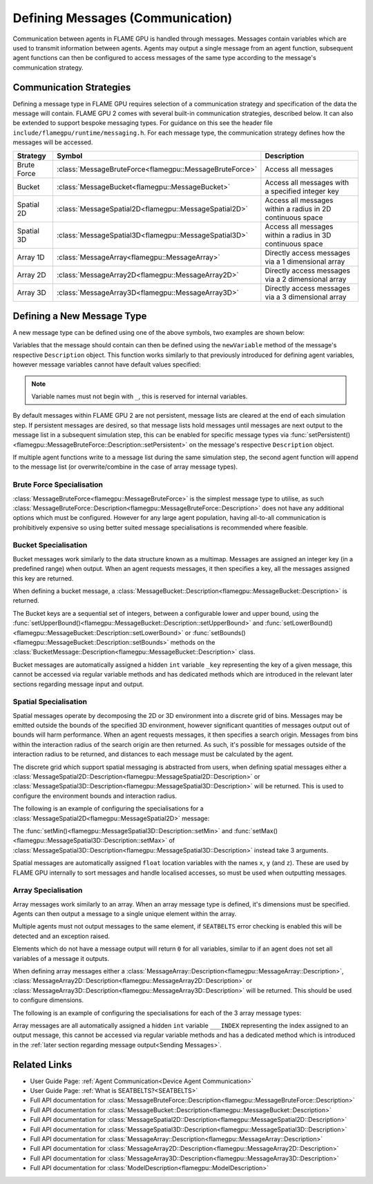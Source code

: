 .. _Defining Messages:

Defining Messages (Communication)
=================================

Communication between agents in FLAME GPU is handled through messages. Messages contain variables which are used to transmit information between agents. Agents may output a single message from an agent function, subsequent agent functions can then be configured to access messages of the same type according to the message's communication strategy.

.. _Communication Strategies:

Communication Strategies
^^^^^^^^^^^^^^^^^^^^^^^^

Defining a message type in FLAME GPU requires selection of a communication strategy and specification of the data the message will contain. FLAME GPU 2 comes with several built-in communication strategies, described below. It can also be extended to support bespoke messaging types. For guidance on this see the header file ``include/flamegpu/runtime/messaging.h``. For each message type, the communication strategy defines how the messages will be accessed.

============== ======================================================= ==========================================================
Strategy       Symbol                                                  Description
============== ======================================================= ==========================================================
Brute Force    :class:`MessageBruteForce<flamegpu::MessageBruteForce>` Access all messages
Bucket         :class:`MessageBucket<flamegpu::MessageBucket>`         Access all messages with a specified integer key
Spatial 2D     :class:`MessageSpatial2D<flamegpu::MessageSpatial2D>`   Access all messages within a radius in 2D continuous space
Spatial 3D     :class:`MessageSpatial3D<flamegpu::MessageSpatial3D>`   Access all messages within a radius in 3D continuous space
Array 1D       :class:`MessageArray<flamegpu::MessageArray>`           Directly access messages via a 1 dimensional array
Array 2D       :class:`MessageArray2D<flamegpu::MessageArray2D>`       Directly access messages via a 2 dimensional array
Array 3D       :class:`MessageArray3D<flamegpu::MessageArray3D>`       Directly access messages via a 3 dimensional array
============== ======================================================= ==========================================================

Defining a New Message Type
^^^^^^^^^^^^^^^^^^^^^^^^^^^

A new message type can be defined using one of the above symbols, two examples are shown below:

.. tabs::

    .. code-tab:: cpp C++

      // Create a new message called "brute_force" which uses the brute force communication strategy
      flamegpu::MessageBruteForce::Description bf_message = model.newMessage<flamegpu::MessageBruteForce>("brute_force");
      // Create a new message called "spatial_3D" which uses the Spatial 3D communication strategy
      flamegpu::MessageSpatial3D::Description s3d_message = model.newMessage<flamegpu::MessageSpatial3D>("spatial_3D");

    .. code-tab:: py Python
      
      # Create a new message called "brute_force" which uses the brute force communication strategy
      bf_message = model.newMessageBruteForce("brute_force")
      # Create a new message called "spatial_3D" which uses the Spatial 3D communication strategy
      s3d_message = model.newMessageSpatial3D("spatial_3D")
      
      
Variables that the message should contain can then be defined using the ``newVariable`` method of the message's respective ``Description`` object.
This function works similarly to that previously introduced for defining agent variables, however message variables cannot have default values specified:

.. tabs::

    .. code-tab:: cpp C++
        
      // Add a variable of type "int" with name "foo" to the "bf_message" type
      bf_message.newVariable<int>("foo");
      // Add a variable of type "float" with name "bar" to the "bf_message" type
      bf_message.newVariable<float>("bar");

    .. code-tab:: py Python
      
      # Add a variable of type "int" with name "foo" to the "bf_message" type
      bf_message.newVariableInt("foo")
      # Add a variable of type "float" with name "bar" to the "bf_message" type
      bf_message.newVariableFloat("bar")

.. note::
  
  Variable names must not begin with ``_``, this is reserved for internal variables.
  
By default messages within FLAME GPU 2 are not persistent, message lists are cleared at the end of each simulation step. If persistent messages are desired, so that message lists hold messages until messages are next output to the message list in a subsequent simulation step, this can be enabled for specific message types via :func:`setPersistent()<flamegpu::MessageBruteForce::Description::setPersistent>` on the message's respective ``Description`` object.

.. tabs::

    .. code-tab:: cpp C++
        
      // Enable message persistence for the "bf_message" type
      bf_message.setPersistent(true);

    .. code-tab:: py Python
      
      # Enable message persistence for the "bf_message" type
      bf_message.setPersistent(True)
      
      
If multiple agent functions write to a message list during the same simulation step, the second agent function will append to the message list (or overwrite/combine in the case of array message types).



Brute Force Specialisation
--------------------------
:class:`MessageBruteForce<flamegpu::MessageBruteForce>` is the simplest message type to utilise, as such :class:`MessageBruteForce::Description<flamegpu::MessageBruteForce::Description>` does not have any additional options which must be configured. 
However for any large agent population, having all-to-all communication is prohibitively expensive so using better suited message specialisations is recommended where feasible.

Bucket Specialisation
----------------------

Bucket messages work similarly to the data structure known as a multimap. Messages are assigned an integer key (in a predefined range) when output. When an agent requests messages, it then specifies a key, all the messages assigned this key are returned.

When defining a bucket message, a :class:`MessageBucket::Description<flamegpu::MessageBucket::Description>` is returned.

The Bucket keys are a sequential set of integers, between a configurable lower and upper bound, using the :func:`setUpperBound()<flamegpu::MessageBucket::Description::setUpperBound>` and  :func:`setLowerBound()<flamegpu::MessageBucket::Description::setLowerBound>` or :func:`setBounds()<flamegpu::MessageBucket::Description::setBounds>` methods on the :class:`BucketMessage::Description<flamegpu::MessageBucket::Description>` class.

.. tabs::
    
  .. code-tab:: cpp C++

    // Set an upper bound of bucket keys to 12 for the "message" MessageBucket::Description instance.
    message.setUpperBound(12);
    // Set the lower bound to 2, this will default to 0 if not provided
    message.setLowerBound(2);

    // Or set them both at the same time
    message.setBounds(2, 12);

  .. code-tab:: py Python
    
    # Set an upper bound of bucket keys to 12 for the "message" MessageBucket::Description instance.
    message.setUpperBound(12)
    # Set the lower bound to 2, this will default to 0 if not provided
    message.setLowerBound(2)

    # Or set them both at the same time
    message.setBounds(2, 12)


Bucket messages are automatically assigned a hidden ``int`` variable ``_key`` representing the key of a given message, this cannot be accessed via regular variable methods and has dedicated methods which are introduced in the relevant later sections regarding message input and output.


Spatial Specialisation
----------------------

Spatial messages operate by decomposing the 2D or 3D environment into a discrete grid of bins. Messages may be emitted outside the bounds of the specified 3D environment, however significant quantities of messages output out of bounds will harm performance.
When an agent requests messages, it then specifies a search origin. Messages from bins within the interaction radius of the search origin are then returned. As such, it's possible for messages outside of the interaction radius to be returned, and distances to each message must be calculated by the agent.

The discrete grid which support spatial messaging is abstracted from users, when defining spatial messages either a :class:`MessageSpatial2D::Description<flamegpu::MessageSpatial2D::Description>` or :class:`MessageSpatial3D::Description<flamegpu::MessageSpatial3D::Description>` will be returned. This is used to configure the environment bounds and interaction radius.

The following is an example of configuring the specialisations for a :class:`MessageSpatial2D<flamegpu::MessageSpatial2D>` message:

.. tabs::
    
  .. code-tab:: cpp C++

    // Specify the minimum coordinate of the environment as (0.0, 0.0)
    message.setMin(0.0f, 0.0f);
    // Specify the maximum coordinate of the environment as (100.0, 100.0)
    message.setMax(100.0f, 100.0f);
    // Specify the interaction radius as 1.0
    message.setRadius(1.0f);

  .. code-tab:: py Python    

    # Specify the minimum coordinate of the environment as (0.0, 0.0)
    message.setMin(0, 0)
    # Specify the maximum coordinate of the environment as (100.0, 100.0)
    message.setMax(100, 100)
    # Specify the interaction radius as 1.0
    message.setRadius(1)
    
The :func:`setMin()<flamegpu::MessageSpatial3D::Description::setMin>` and :func:`setMax()<flamegpu::MessageSpatial3D::Description::setMax>` of :class:`MessageSpatial3D::Description<flamegpu::MessageSpatial3D::Description>` instead take 3 arguments.

Spatial messages are automatically assigned ``float`` location variables with the names ``x``, ``y`` (and ``z``). These are used by FLAME GPU internally to sort messages and handle localised accesses, so must be used when outputting messages.

Array Specialisation
--------------------

Array messages work similarly to an array. When an array message type is defined, it's dimensions must be specified. Agents can then output a message to a single unique element within the array.

Multiple agents must not output messages to the same element, if ``SEATBELTS`` error checking is enabled this will be detected and an exception raised.

Elements which do not have a message output will return ``0`` for all variables, similar to if an agent does not set all variables of a message it outputs.

When defining array messages either a :class:`MessageArray::Description<flamegpu::MessageArray::Description>`, :class:`MessageArray2D::Description<flamegpu::MessageArray2D::Description>` or :class:`MessageArray3D::Description<flamegpu::MessageArray3D::Description>` will be returned. This should be used to configure dimensions.

The following is an example of configuring the specialisations for each of the 3 array message types:

.. tabs::
    
  .. code-tab:: cpp C++

    // Specify the length of the MessageArray as [100000]
    message_1D.setLength(100000);
    
    // Specify the dimensions of the MessageArray2D as [100][100]
    message_2D.setDimensions(100, 100);
    
    // Specify the dimensions of the MessageArray3D as [50][50][10]
    message_3D.setDimensions(50, 50, 10);

  .. code-tab:: py Python    

    # Specify the length of the MessageArray as [100000]
    message_1D.setLength(100000)
    
    # Specify the dimensions of the MessageArray2D as [100][100]
    message_2D.setDimensions(100, 100)
    
    # Specify the dimensions of the MessageArray3D as [50][50][10]
    message_3D.setDimensions(50, 50, 10)
    

Array messages are all automatically assigned a hidden ``int`` variable ``___INDEX`` representing the index assigned to an output message, this cannot be accessed via regular variable methods and has a dedicated method which is introduced in the :ref:`later section regarding message output<Sending Messages>`.


Related Links
^^^^^^^^^^^^^

* User Guide Page: :ref:`Agent Communication<Device Agent Communication>`
* User Guide Page: :ref:`What is SEATBELTS?<SEATBELTS>`
* Full API documentation for :class:`MessageBruteForce::Description<flamegpu::MessageBruteForce::Description>`
* Full API documentation for :class:`MessageBucket::Description<flamegpu::MessageBucket::Description>`
* Full API documentation for :class:`MessageSpatial2D::Description<flamegpu::MessageSpatial2D::Description>`
* Full API documentation for :class:`MessageSpatial3D::Description<flamegpu::MessageSpatial3D::Description>`
* Full API documentation for :class:`MessageArray::Description<flamegpu::MessageArray::Description>`
* Full API documentation for :class:`MessageArray2D::Description<flamegpu::MessageArray2D::Description>`
* Full API documentation for :class:`MessageArray3D::Description<flamegpu::MessageArray3D::Description>`
* Full API documentation for :class:`ModelDescription<flamegpu::ModelDescription>`